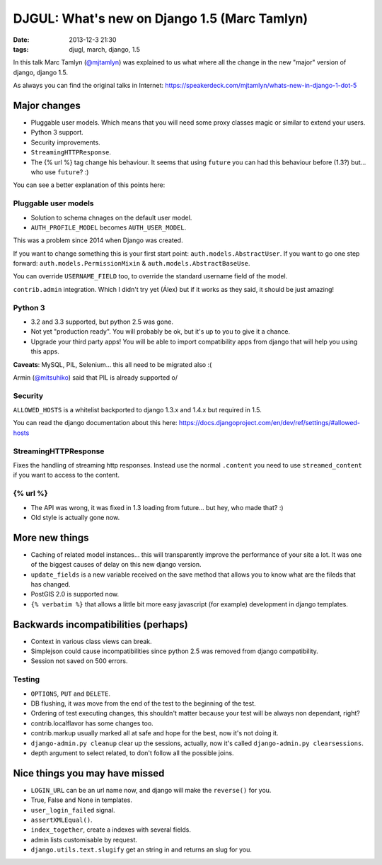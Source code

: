 DJGUL: What's new on Django 1.5 (Marc Tamlyn)
=============================================

:date: 2013-12-3 21:30
:tags: djugl, march, django, 1.5

In this talk Marc Tamlyn (`@mjtamlyn <https://twitter.com/mjtamlyn>`_) was
explained to us what where all the change in the new "major" version of django,
django 1.5.

As always you can find the original talks in Internet:
https://speakerdeck.com/mjtamlyn/whats-new-in-django-1-dot-5

Major changes
-------------

- Pluggable user models. Which means that you will need some proxy classes
  magic or similar to extend your users.
- Python 3 support.
- Security improvements.
- ``StreamingHTTPResponse``.
- The {% url %} tag change his behaviour. It seems that using ``future`` you
  can had this behaviour before (1.3?) but... who use ``future``? :)

You can see a better explanation of this points here:

Pluggable user models
~~~~~~~~~~~~~~~~~~~~~

- Solution to schema chnages on the default user model.
- ``AUTH_PROFILE_MODEL`` becomes ``AUTH_USER_MODEL``.

This was a problem since 2014 when Django was created.

If you want to change something this is your first start point:
``auth.models.AbstractUser``. If you want to go one step forward:
``auth.models.PermissionMixin`` & ``auth.models.AbstractBaseUse``.

You can override ``USERNAME_FIELD`` too, to override the standard username
field of the model.

``contrib.admin`` integration. Which I didn't try yet (Álex) but if it works as
they said, it should be just amazing!

Python 3
~~~~~~~~

- 3.2 and 3.3 supported, but python 2.5 was gone.
- Not yet "production ready". You will probably be ok, but it's up to you to
  give it a chance.
- Upgrade your third party apps! You will be able to import compatibility apps
  from django that will help you using this apps.

**Caveats**: MySQL, PIL, Selenium... this all need to be migrated also :(

Armin (`@mitsuhiko <https://twitter.com/mitsuhiko>`_) said that PIL is already
supported \o/


Security
~~~~~~~~

``ALLOWED_HOSTS`` is a whitelist backported to django 1.3.x and 1.4.x but
required in 1.5.

You can read the django documentation about this here:
https://docs.djangoproject.com/en/dev/ref/settings/#allowed-hosts


StreamingHTTPResponse
~~~~~~~~~~~~~~~~~~~~~

Fixes the handling of streaming http responses. Instead use the normal
``.content`` you need to use ``streamed_content`` if you want to access to the
content.

{% url %}
~~~~~~~~~

- The API was wrong, it was fixed in 1.3 loading from future... but hey, who made that? :)
- Old style is actually gone now.

More new things
---------------

- Caching of related model instances... this will transparently improve the
  performance of your site a lot. It was one of the biggest causes of delay on
  this new django version.
- ``update_fields`` is a new variable received on the save method that allows you
  to know what are the fileds that has changed.
- PostGIS 2.0 is supported now.
- ``{% verbatim %}`` that allows a little bit more easy javascript (for
  example) development in django templates.

Backwards incompatibilities (perhaps)
-------------------------------------

- Context in various class views can break.
- Simplejson could cause incompatibilities since python 2.5 was removed from
  django compatibility.
- Session not saved on 500 errors.

Testing
~~~~~~~

- ``OPTIONS``, ``PUT`` and ``DELETE``.
- DB flushing, it was move from the end of the test to the beginning of the test.
- Ordering of test executing changes, this shouldn't matter because your test
  will be always non dependant, right?
- contrib.localflavor has some changes too.
- contrib.markup usually marked all at safe and hope for the best, now it's not
  doing it.
- ``django-admin.py cleanup`` clear up the sessions, actually, now it's called
  ``django-admin.py clearsessions``.
- depth argument to select related, to don't follow all the possible joins.


Nice things you may have missed
-------------------------------

- ``LOGIN_URL`` can be an url name now, and django will make the ``reverse()``
  for you.
- True, False and None in templates.
- ``user_login_failed`` signal.
- ``assertXMLEqual()``.
- ``index_together``, create a indexes with several fields.
- admin lists customisable by request.
- ``django.utils.text.slugify`` get an string in and returns an slug for you.
